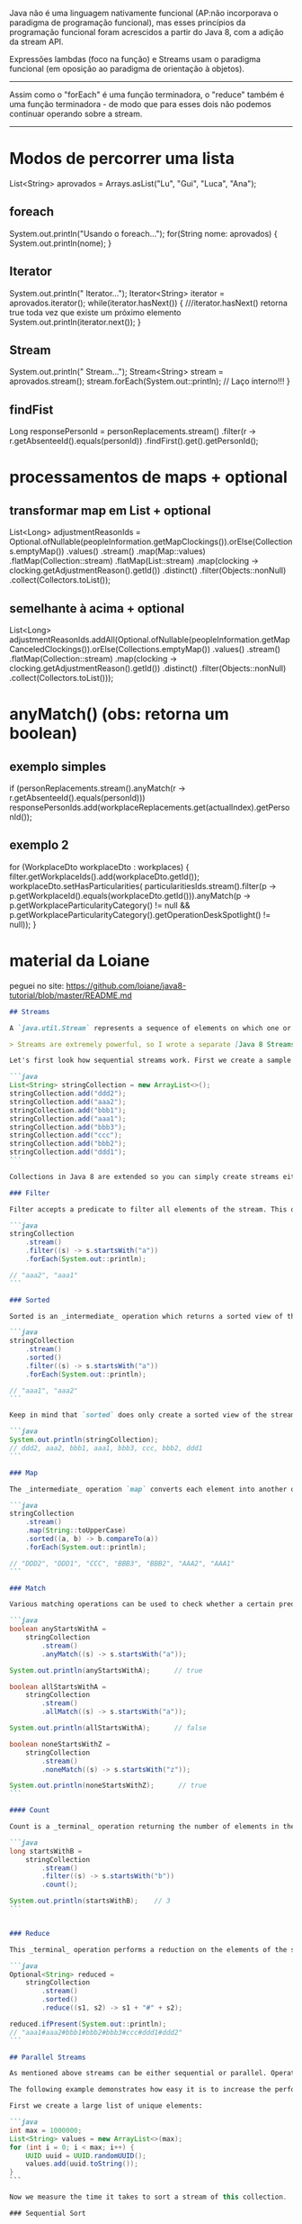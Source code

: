 Java não é uma linguagem nativamente funcional (AP:não incorporava o paradigma de programação funcional), mas esses princípios da programação funcional foram acrescidos a partir do Java 8, com a adição da stream API.


Expressões lambdas (foco na função) e Streams usam o paradigma funcional (em oposição ao paradigma de orientação à objetos).
--------------------------------------------


Assim como o "forEach" é uma função terminadora, o "reduce" também é uma função terminadora - de modo que para esses dois não podemos continuar operando sobre a stream.

------------------------------------------

* Modos de percorrer uma lista
		List<String> aprovados = Arrays.asList("Lu", "Gui", "Luca", "Ana");
** foreach
		System.out.println("Usando o foreach...");
		for(String nome: aprovados) {
			System.out.println(nome);
		}
** Iterator		
		System.out.println("\nUsando Iterator...");
		Iterator<String> iterator = aprovados.iterator();
		while(iterator.hasNext()) { ///iterator.hasNext() retorna true toda vez que existe um próximo elemento
			System.out.println(iterator.next());
		}
** Stream		
		System.out.println("\nUsando Stream...");
		Stream<String> stream = aprovados.stream();
		stream.forEach(System.out::println); // Laço interno!!!
	}
** findFist

				Long responsePersonId = personReplacements.stream()
						.filter(r -> r.getAbsenteeId().equals(personId))
						.findFirst().get().getPersonId();
* processamentos de maps + optional
** transformar map em List + optional
List<Long> adjustmentReasonIds = Optional.ofNullable(peopleInformation.getMapClockings()).orElse(Collections.emptyMap())
				.values()
				.stream()
				.map(Map::values)
				.flatMap(Collection::stream)
				.flatMap(List::stream)
				.map(clocking -> clocking.getAdjustmentReason().getId())
				.distinct()
				.filter(Objects::nonNull)
				.collect(Collectors.toList());
** semelhante à acima + optional
List<Long> adjustmentReasonIds.addAll(Optional.ofNullable(peopleInformation.getMapCanceledClockings()).orElse(Collections.emptyMap())
				.values()
				.stream()
				.flatMap(Collection::stream)
				.map(clocking -> clocking.getAdjustmentReason().getId())
				.distinct()
				.filter(Objects::nonNull)
				.collect(Collectors.toList()));
* anyMatch() (obs: retorna um boolean)
** exemplo simples
if (personReplacements.stream().anyMatch(r -> r.getAbsenteeId().equals(personId)))
				responsePersonIds.add(workplaceReplacements.get(actualIndex).getPersonId());
** exemplo 2
            for (WorkplaceDto workplaceDto : workplaces)
            {
                filter.getWorkplaceIds().add(workplaceDto.getId());
                workplaceDto.setHasParticularities(
                        particularitiesIds.stream().filter(p -> p.getWorkplaceId().equals(workplaceDto.getId())).anyMatch(p -> p.getWorkplaceParticularityCategory() != null && p.getWorkplaceParticularityCategory().getOperationDeskSpotlight() != null));
            }
* material da Loiane
peguei no site: https://github.com/loiane/java8-tutorial/blob/master/README.md

#+BEGIN_SRC markdown
## Streams

A `java.util.Stream` represents a sequence of elements on which one or more operations can be performed. Stream operations are either _intermediate_ or _terminal_. While terminal operations return a result of a certain type, intermediate operations return the stream itself so you can chain multiple method calls in a row. Streams are created on a source, e.g. a `java.util.Collection` like lists or sets (maps are not supported). Stream operations can either be executed sequentially or parallely.

> Streams are extremely powerful, so I wrote a separate [Java 8 Streams Tutorial](http://winterbe.com/posts/2014/07/31/java8-stream-tutorial-examples/). **You should also check out [Sequency](https://github.com/winterbe/sequency) as a similiar library for the web.**

Let's first look how sequential streams work. First we create a sample source in form of a list of strings:

```java
List<String> stringCollection = new ArrayList<>();
stringCollection.add("ddd2");
stringCollection.add("aaa2");
stringCollection.add("bbb1");
stringCollection.add("aaa1");
stringCollection.add("bbb3");
stringCollection.add("ccc");
stringCollection.add("bbb2");
stringCollection.add("ddd1");
```

Collections in Java 8 are extended so you can simply create streams either by calling `Collection.stream()` or `Collection.parallelStream()`. The following sections explain the most common stream operations.

### Filter

Filter accepts a predicate to filter all elements of the stream. This operation is _intermediate_ which enables us to call another stream operation (`forEach`) on the result. ForEach accepts a consumer to be executed for each element in the filtered stream. ForEach is a terminal operation. It's `void`, so we cannot call another stream operation.

```java
stringCollection
    .stream()
    .filter((s) -> s.startsWith("a"))
    .forEach(System.out::println);

// "aaa2", "aaa1"
```

### Sorted

Sorted is an _intermediate_ operation which returns a sorted view of the stream. The elements are sorted in natural order unless you pass a custom `Comparator`.

```java
stringCollection
    .stream()
    .sorted()
    .filter((s) -> s.startsWith("a"))
    .forEach(System.out::println);

// "aaa1", "aaa2"
```

Keep in mind that `sorted` does only create a sorted view of the stream without manipulating the ordering of the backed collection. The ordering of `stringCollection` is untouched:

```java
System.out.println(stringCollection);
// ddd2, aaa2, bbb1, aaa1, bbb3, ccc, bbb2, ddd1
```

### Map

The _intermediate_ operation `map` converts each element into another object via the given function. The following example converts each string into an upper-cased string. But you can also use `map` to transform each object into another type. The generic type of the resulting stream depends on the generic type of the function you pass to `map`.

```java
stringCollection
    .stream()
    .map(String::toUpperCase)
    .sorted((a, b) -> b.compareTo(a))
    .forEach(System.out::println);

// "DDD2", "DDD1", "CCC", "BBB3", "BBB2", "AAA2", "AAA1"
```

### Match

Various matching operations can be used to check whether a certain predicate matches the stream. All of those operations are _terminal_ and return a boolean result.

```java
boolean anyStartsWithA =
    stringCollection
        .stream()
        .anyMatch((s) -> s.startsWith("a"));

System.out.println(anyStartsWithA);      // true

boolean allStartsWithA =
    stringCollection
        .stream()
        .allMatch((s) -> s.startsWith("a"));

System.out.println(allStartsWithA);      // false

boolean noneStartsWithZ =
    stringCollection
        .stream()
        .noneMatch((s) -> s.startsWith("z"));

System.out.println(noneStartsWithZ);      // true
```

#### Count

Count is a _terminal_ operation returning the number of elements in the stream as a `long`.

```java
long startsWithB =
    stringCollection
        .stream()
        .filter((s) -> s.startsWith("b"))
        .count();

System.out.println(startsWithB);    // 3
```


### Reduce

This _terminal_ operation performs a reduction on the elements of the stream with the given function. The result is an `Optional` holding the reduced value.

```java
Optional<String> reduced =
    stringCollection
        .stream()
        .sorted()
        .reduce((s1, s2) -> s1 + "#" + s2);

reduced.ifPresent(System.out::println);
// "aaa1#aaa2#bbb1#bbb2#bbb3#ccc#ddd1#ddd2"
```

## Parallel Streams

As mentioned above streams can be either sequential or parallel. Operations on sequential streams are performed on a single thread while operations on parallel streams are performed concurrently on multiple threads.

The following example demonstrates how easy it is to increase the performance by using parallel streams.

First we create a large list of unique elements:

```java
int max = 1000000;
List<String> values = new ArrayList<>(max);
for (int i = 0; i < max; i++) {
    UUID uuid = UUID.randomUUID();
    values.add(uuid.toString());
}
```

Now we measure the time it takes to sort a stream of this collection.

### Sequential Sort

```java
long t0 = System.nanoTime();

long count = values.stream().sorted().count();
System.out.println(count);

long t1 = System.nanoTime();

long millis = TimeUnit.NANOSECONDS.toMillis(t1 - t0);
System.out.println(String.format("sequential sort took: %d ms", millis));

// sequential sort took: 899 ms
```

### Parallel Sort

```java
long t0 = System.nanoTime();

long count = values.parallelStream().sorted().count();
System.out.println(count);

long t1 = System.nanoTime();

long millis = TimeUnit.NANOSECONDS.toMillis(t1 - t0);
System.out.println(String.format("parallel sort took: %d ms", millis));

// parallel sort took: 472 ms
```

As you can see both code snippets are almost identical but the parallel sort is roughly 50% faster. All you have to do is change `stream()` to `parallelStream()`.
#+END_SRC

